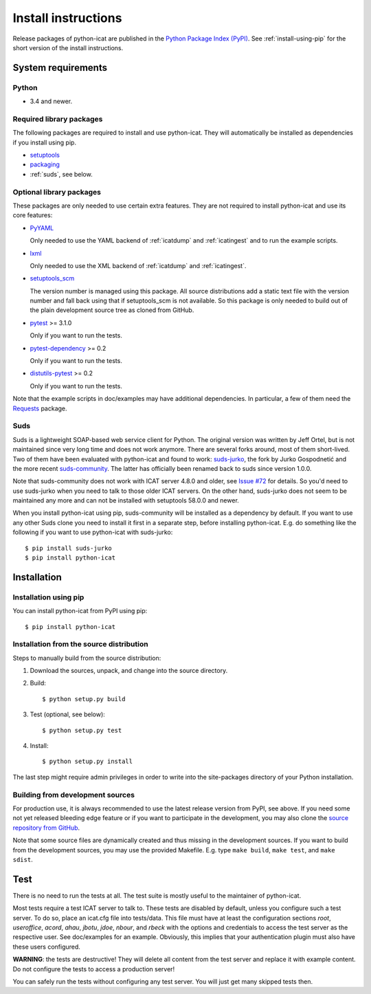 Install instructions
====================

Release packages of python-icat are published in the `Python Package
Index (PyPI)`__.  See :ref:`install-using-pip` for the short version
of the install instructions.

.. __: `PyPI site`_


System requirements
-------------------

Python
......

+ 3.4 and newer.

Required library packages
.........................

The following packages are required to install and use python-icat.
They will automatically be installed as dependencies if you install
using pip.

+ `setuptools`_

+ `packaging`_

+ :ref:`suds`, see below.

Optional library packages
.........................

These packages are only needed to use certain extra features.  They
are not required to install python-icat and use its core features:

+ `PyYAML`_

  Only needed to use the YAML backend of :ref:`icatdump` and
  :ref:`icatingest` and to run the example scripts.

+ `lxml`_

  Only needed to use the XML backend of :ref:`icatdump` and
  :ref:`icatingest`.

+ `setuptools_scm`_

  The version number is managed using this package.  All source
  distributions add a static text file with the version number and
  fall back using that if setuptools_scm is not available.  So this
  package is only needed to build out of the plain development source
  tree as cloned from GitHub.

+ `pytest`_ >= 3.1.0

  Only if you want to run the tests.

+ `pytest-dependency`_ >= 0.2

  Only if you want to run the tests.

+ `distutils-pytest`_ >= 0.2

  Only if you want to run the tests.

Note that the example scripts in doc/examples may have additional
dependencies.  In particular, a few of them need the `Requests`_
package.


.. _suds:

Suds
....

Suds is a lightweight SOAP-based web service client for Python.  The
original version was written by Jeff Ortel, but is not maintained
since very long time and does not work anymore.  There are several
forks around, most of them short-lived.  Two of them have been
evaluated with python-icat and found to work: `suds-jurko`_, the fork
by Jurko Gospodnetić and the more recent `suds-community`_.  The
latter has officially been renamed back to suds since version 1.0.0.

Note that suds-community does not work with ICAT server 4.8.0 and
older, see `Issue #72`_ for details.  So you'd need to use suds-jurko
when you need to talk to those older ICAT servers.  On the other hand,
suds-jurko does not seem to be maintained any more and can not be
installed with setuptools 58.0.0 and newer.

When you install python-icat using pip, suds-community will be
installed as a dependency by default.  If you want to use any other
Suds clone you need to install it first in a separate step, before
installing python-icat.  E.g. do something like the following if you
want to use python-icat with suds-jurko::

  $ pip install suds-jurko
  $ pip install python-icat


Installation
------------

.. _install-using-pip:

Installation using pip
......................

You can install python-icat from PyPI using pip::

  $ pip install python-icat

Installation from the source distribution
.........................................

Steps to manually build from the source distribution:

1. Download the sources, unpack, and change into the source directory.

2. Build::

     $ python setup.py build

3. Test (optional, see below)::

     $ python setup.py test

4. Install::

     $ python setup.py install

The last step might require admin privileges in order to write into
the site-packages directory of your Python installation.

Building from development sources
.................................

For production use, it is always recommended to use the latest release
version from PyPI, see above.  If you need some not yet released
bleeding edge feature or if you want to participate in the
development, you may also clone the `source repository from GitHub`__.

Note that some source files are dynamically created and thus missing
in the development sources.  If you want to build from the development
sources, you may use the provided Makefile.  E.g. type ``make build``,
``make test``, and ``make sdist``.

.. __: `GitHub repository`_


Test
----

There is no need to run the tests at all.  The test suite is mostly
useful to the maintainer of python-icat.

Most tests require a test ICAT server to talk to.  These tests are
disabled by default, unless you configure such a test server.  To do
so, place an icat.cfg file into tests/data.  This file must have at
least the configuration sections `root`, `useroffice`, `acord`,
`ahau`, `jbotu`, `jdoe`, `nbour`, and `rbeck` with the options and
credentials to access the test server as the respective user.  See
doc/examples for an example.  Obviously, this implies that your
authentication plugin must also have these users configured.

**WARNING**: the tests are destructive!  They will delete all content
from the test server and replace it with example content.  Do not
configure the tests to access a production server!

You can safely run the tests without configuring any test server.  You
will just get many skipped tests then.


.. _PyPI site: https://pypi.org/project/python-icat/
.. _setuptools: https://github.com/pypa/setuptools/
.. _packaging: https://github.com/pypa/packaging/
.. _suds-jurko: https://pypi.org/project/suds-jurko/
.. _suds-community: https://github.com/suds-community/suds/
.. _PyYAML: https://github.com/yaml/pyyaml/
.. _lxml: https://lxml.de/
.. _Requests: https://requests.readthedocs.io/
.. _setuptools_scm: https://github.com/pypa/setuptools_scm/
.. _pytest: https://docs.pytest.org/en/latest/
.. _pytest-dependency: https://pypi.org/project/pytest-dependency/
.. _distutils-pytest: https://github.com/RKrahl/distutils-pytest/
.. _GitHub repository: https://github.com/icatproject/python-icat/
.. _Issue #72: https://github.com/icatproject/python-icat/issues/72
